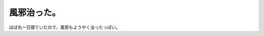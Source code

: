 風邪治った。
============

ほぼ丸一日寝ていたので、風邪もようやく治ったっぽい。






.. author:: default
.. categories:: life
.. tags::
.. comments::
